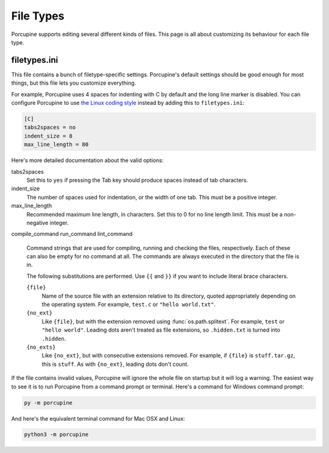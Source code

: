 File Types
==========

Porcupine supports editing several different kinds of files. This page is all
about customizing its behaviour for each file type.


filetypes.ini
-------------

This file contains a bunch of filetype-specific settings. Porcupine's
default settings should be good enough for most things, but this file
lets you customize everything.

.. TODO: add a handy menu button that opens the file

For example, Porcupine uses 4 spaces for indenting with C by default and
the long line marker is disabled. You can configure Porcupine to use
`the Linux coding style <https://www.kernel.org/doc/html/v4.10/process/coding-style.html>`_
instead by adding this to ``filetypes.ini``:

.. TODO: add a menu for choosing the filetype that displays the name
   (which is the same name as in [] here

.. code-block:: ini

    [C]
    tabs2spaces = no
    indent_size = 8
    max_line_length = 80

Here's more detailed documentation about the valid options:

tabs2spaces
    Set this to ``yes`` if pressing the Tab key should produce spaces
    instead of tab characters.

indent_size
    The number of spaces used for indentation, or the width of one tab.
    This must be a positive integer.

max_line_length
    Recommended maximum line length, in characters. Set this to 0 for no
    line length limit. This must be a non-negative integer.

.. TODO: allow arbitary commands, maybe command.Compile or something

compile_command
run_command
lint_command
    Command strings that are used for compiling, running and
    checking the files, respectively. Each of these can also be
    empty for no command at all. The commands are always executed in the
    directory that the file is in.

    The following substitutions are performed. Use ``{{`` and ``}}``
    if you want to include literal brace characters.

    ``{file}``
        Name of the source file with an extension relative to its
        directory, quoted appropriately depending on the operating
        system. For example, ``test.c`` or ``"hello world.txt"``.

    ``{no_ext}``
        Like ``{file}``, but with the extension removed using
        :func:`os.path.splitext`. For example, ``test`` or
        ``"hello world"``. Leading dots aren't treated as file
        extensions, so ``.hidden.txt`` is turned into ``.hidden``.

    ``{no_exts}``
        Like ``{no_ext}``, but with consecutive extensions removed.
        For example, if ``{file}`` is ``stuff.tar.gz``, this is
        ``stuff``. As with ``{no_ext}``, leading dots don't count.

If the file contains invalid values, Porcupine will ignore the whole
file on startup but it will log a warning. The easiest way to see it is
to run Porcupine from a command prompt or terminal. Here's a command for
Windows command prompt:

.. code-block:: none

    py -m porcupine

And here's the equivalent terminal command for Mac OSX and Linux:

.. code-block:: none

    python3 -m porcupine

.. TODO: document filetypes.py here next
